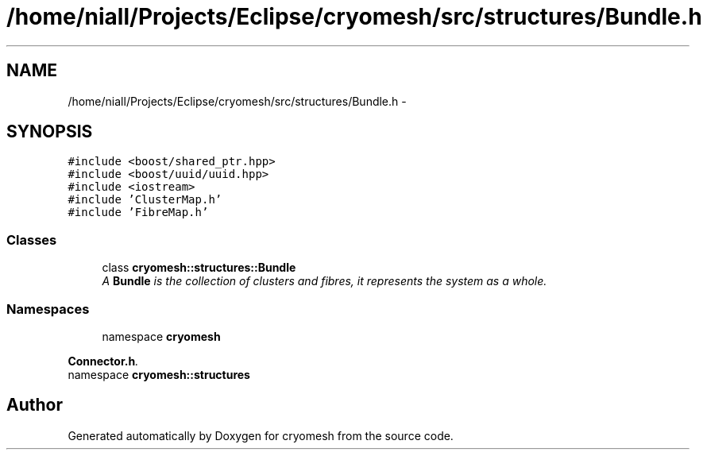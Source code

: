 .TH "/home/niall/Projects/Eclipse/cryomesh/src/structures/Bundle.h" 3 "Mon Mar 14 2011" "cryomesh" \" -*- nroff -*-
.ad l
.nh
.SH NAME
/home/niall/Projects/Eclipse/cryomesh/src/structures/Bundle.h \- 
.SH SYNOPSIS
.br
.PP
\fC#include <boost/shared_ptr.hpp>\fP
.br
\fC#include <boost/uuid/uuid.hpp>\fP
.br
\fC#include <iostream>\fP
.br
\fC#include 'ClusterMap.h'\fP
.br
\fC#include 'FibreMap.h'\fP
.br

.SS "Classes"

.in +1c
.ti -1c
.RI "class \fBcryomesh::structures::Bundle\fP"
.br
.RI "\fIA \fBBundle\fP is the collection of clusters and fibres, it represents the system as a whole. \fP"
.in -1c
.SS "Namespaces"

.in +1c
.ti -1c
.RI "namespace \fBcryomesh\fP"
.br
.PP

.RI "\fI\fBConnector.h\fP. \fP"
.ti -1c
.RI "namespace \fBcryomesh::structures\fP"
.br
.in -1c
.SH "Author"
.PP 
Generated automatically by Doxygen for cryomesh from the source code.
